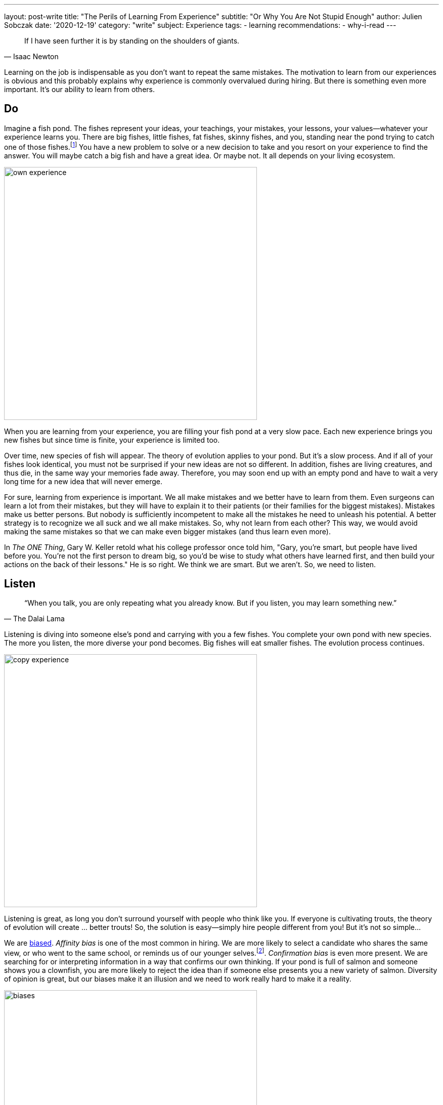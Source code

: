 ---
layout: post-write
title: "The Perils of Learning From Experience"
subtitle: "Or Why You Are Not Stupid Enough"
author: Julien Sobczak
date: '2020-12-19'
category: "write"
subject: Experience
tags:
  - learning
recommendations:
  - why-i-read
---

:page-liquid:
:imagesdir: {{ '/posts_resources/2020-12-19-learning-from-experience/' | relative_url }}

[quote, Isaac Newton]
____
If I have seen further it is by standing on the shoulders of giants.
____

[.lead]
Learning on the job is indispensable as you don’t want to repeat the same mistakes. The motivation to learn from our experiences is obvious and this probably explains why experience is commonly overvalued during hiring. But there is something even more important. It’s our ability to learn from others.

== Do

Imagine a fish pond. The fishes represent your ideas, your teachings, your mistakes, your lessons, your values--whatever your experience learns you. There are big fishes, little fishes, fat fishes, skinny fishes, and you, standing near the pond trying to catch one of those fishes.footnote:[I thought about this fish pond analogy by reading _The Artist’s Way_ by Julia Cameron. In her classic book, Julia compares our creativity to an artistic reservoir, like a well-stocked trout pond. The artist's responsibility is to maintain the ecosystem, filling it with new fishes before it becomes depleted. It means following other artists’ works, reading or just paying attention to details all around you.] You have a new problem to solve or a new decision to take and you resort on your experience to find the answer. You will maybe catch a big fish and have a great idea. Or maybe not. It all depends on your living ecosystem.

image::own-experience.png[width=500]

When you are learning from your experience, you are filling your fish pond at a very slow pace. Each new experience brings you new fishes but since time is finite, your experience is limited too.

Over time, new species of fish will appear. The theory of evolution applies to your pond. But it’s a slow process. And if all of your fishes look identical, you must not be surprised if your new ideas are not so different. In addition, fishes are living creatures, and thus die, in the same way your memories fade away. Therefore, you may soon end up with an empty pond and have to wait a very long time for a new idea that will never emerge.

For sure, learning from experience is important. We all make mistakes and we better have to learn from them. Even surgeons can learn a lot from their mistakes, but they will have to explain it to their patients (or their families for the biggest mistakes). Mistakes make us better persons. But nobody is sufficiently incompetent to make all the mistakes he need to unleash his potential. A better strategy is to recognize we all suck and we all make mistakes. So, why not learn from each other? This way, we would avoid making the same mistakes so that we can make even bigger mistakes (and thus learn even more).

In _The ONE Thing_, Gary W. Keller retold what his college professor once told him, "Gary, you're smart, but people have lived before you. You're not the first person to dream big, so you'd be wise to study what others have learned first, and then build your actions on the back of their lessons." He is so right. We think we are smart. But we aren’t. So, we need to listen.

== Listen

[source, The Dalai Lama]
____
“When you talk, you are only repeating what you already know. But if you listen, you may learn something new.”
____

Listening is diving into someone else’s pond and carrying with you a few fishes. You complete your own pond with new species. The more you listen, the more diverse your pond becomes. Big fishes will eat smaller fishes. The evolution process continues.

image::copy-experience.png[width=500]

Listening is great, as long you don’t surround yourself with people who think like you. If everyone is cultivating trouts, the theory of evolution will create … better trouts! So, the solution is easy—simply hire people different from you! But it’s not so simple...

We are link:https://en.wikipedia.org/wiki/List_of_cognitive_biases[biased]. _Affinity bias_ is one of the most common in hiring. We are more likely to select a candidate who shares the same view, or who went to the same school, or reminds us of our younger selves.footnote:[How to Reduce Personal Bias When Hiring, Ruchika Tulshyan, https://hbr.org/2019/06/how-to-reduce-personal-bias-when-hiring]. _Confirmation bias_ is even more present. We are searching for or interpreting information in a way that confirms our own thinking. If your pond is full of salmon and someone shows you a clownfish, you are more likely to reject the idea than if someone else presents you a new variety of salmon. Diversity of opinion is great, but our biases make it an illusion and we need to work really hard to make it a reality.

image::biases.png[width=500]

Listening is great. But listening does not happen only using your ears. You need to find divergent opinions using the ultimate listening experience, reading.

== Read

[source, Albert Einstein]
____
"If you want your children to be intelligent, read them fairy tales. If you want them to be more intelligent, read them more fairy tales."
____

Listening is great but is limited in time, and in space. We can only listen from people we know. On the contrary, reading is listening without limit. You can listen from persons who are not living anymore (_Meditations_ by Marcus Aurelius continues to be one of the most inspiring books two thousands years later.). You can listen to people that live on the opposite side of the world. You can listen to people that have never heard about you. Reading is pure listening, not with your ears, but with your eyes.

[NOTE]
.Reading is not the only option.
====
Watching TED talks is another great example to perfect your listening skill. It shares a lot in common with reading. The main difference is the time spent with the “other” person. A talk is more like a phone call where a book is more like a full day spent with the person.
====

Reading is like being submerged with water. The more you read, the more high is the wave, and if you are an avid reader, you must be prepared to face a tsunami that will ravage all of your biases. Reading is a weapon of massive destruction to fight them. “People don't realize how a man's whole life can be changed by one book,” said Malcolm X. Reading is a way to escape reality to live thousands of experiences.

image::reading-experiences.png[width=500]

The benefits of reading are exponentiel. The more you read, the more you benefit from it. You may ignore a person's idea, but if the same idea is present in dozens of ponds, it’s much more difficult for your confirmation bias to ignore it. Similarly, the more you read, the more you catch diverse new fishes, and the more incredible the results of the natural evolution process will be. Your pond will become a growing ecosystem whose diversity is key to become more creative and innovative.

image::all-experiences.png[width=500]

*Learning from others is the only solution*. If you are able to read these words on your screen, it is because others before you took the time to share their knowledge and some have been smart enough to listen. “What we know is a drop, what we don't know is an ocean,” said Isaac Newton. You need others. Others need you.
